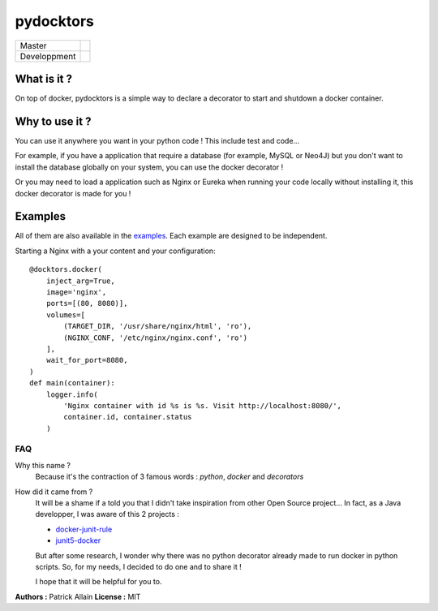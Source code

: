 ==========
pydocktors
==========

+--------------+-----------------------------------------------------------------------------------------------------+
| Master       | .. image:: https://travis-ci.org/Patouche/pydocktors.svg?branch=master                              |
|              |     :target: https://travis-ci.org/Patouche/pydocktors                                              |
|              | .. image:: https://codecov.io/gh/Patouche/pydocktors/branch/master/graph/badge.svg                  |
|              |     :target: https://codecov.io/gh/Patouche/pydocktors                                              |
|              | .. image:: https://img.shields.io/pypi/v/pydocktors.svg                                             |
|              |     :target: https://pypi.python.org/pypi/pydocktors                                                |
+--------------+-----------------------------------------------------------------------------------------------------+
| Developpment | .. image:: https://travis-ci.org/Patouche/pydocktors.svg?branch=developpment                        |
|              |     :target: https://travis-ci.org/Patouche/pydocktors                                              |
|              | .. image:: https://codecov.io/gh/Patouche/pydocktors/branch/developpment/graph/badge.svg            |
|              |     :target: https://codecov.io/gh/Patouche/pydocktors                                              |
+--------------+-----------------------------------------------------------------------------------------------------+

------------
What is it ?
------------

On top of docker, pydocktors is a simple way to declare a decorator to start and shutdown a docker container.

---------------
Why to use it ?
---------------

You can use it anywhere you want in your python code ! This include test and code...

For example, if you have a application that require a database (for example, MySQL or Neo4J) but you don't want to install the database globally on your system, you can use the docker decorator !

Or you may need to load a application such as Nginx or Eureka when running your code locally without installing it, this docker decorator is made for you !

--------
Examples
--------

All of them are also available in the `examples <./examples/README.md>`_. Each example are designed to be independent.

Starting a Nginx with a your content and your configuration::

    @docktors.docker(
        inject_arg=True,
        image='nginx',
        ports=[(80, 8080)],
        volumes=[
            (TARGET_DIR, '/usr/share/nginx/html', 'ro'),
            (NGINX_CONF, '/etc/nginx/nginx.conf', 'ro')
        ],
        wait_for_port=8080,
    )
    def main(container):
        logger.info(
            'Nginx container with id %s is %s. Visit http://localhost:8080/',
            container.id, container.status
        )

FAQ
---

Why this name ?
    Because it's the contraction of 3 famous words : *python*, *docker* and *decorators*

How did it came from ?
    It will be a shame if a told you that I didn't take inspiration from other Open Source project...
    In fact, as a Java developper, I was aware of this 2 projects :

    - `docker-junit-rule <https://github.com/geowarin/docker-junit-rule>`_
    - `junit5-docker <https://github.com/FaustXVI/junit5-docker>`_

    But after some research, I wonder why there was no python decorator already made to run docker in python scripts.
    So, for my needs, I decided to do one and to share it !

    I hope that it will be helpful for you to.

**Authors :** Patrick Allain
**License :** MIT
